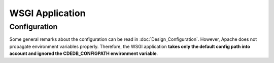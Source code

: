 WSGI Application
================

.. todo:: add information on application, URL routing

Configuration
-------------

Some general remarks about the configuration can be read in :doc:`Design_Configuration`.
However, Apache does not propagate environment variables properly.
Therefore, the WSGI application **takes only the default config path into account
and ignored the CDEDB_CONFIGPATH environment variable**.
